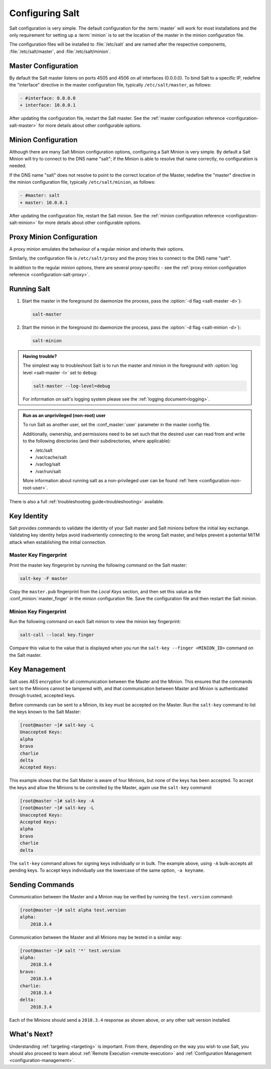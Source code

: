 .. _configuring-salt:

================
Configuring Salt
================

Salt configuration is very simple. The default configuration for the
:term:`master` will work for most installations and the only requirement for
setting up a :term:`minion` is to set the location of the master in the minion
configuration file.

The configuration files will be installed to :file:`/etc/salt` and are named
after the respective components, :file:`/etc/salt/master`, and
:file:`/etc/salt/minion`.

Master Configuration
====================

By default the Salt master listens on ports 4505 and 4506 on all
interfaces (0.0.0.0). To bind Salt to a specific IP, redefine the
"interface" directive in the master configuration file, typically
``/etc/salt/master``, as follows:

.. code-block:: diff

   - #interface: 0.0.0.0
   + interface: 10.0.0.1

After updating the configuration file, restart the Salt master.
See the :ref:`master configuration reference <configuration-salt-master>`
for more details about other configurable options.

Minion Configuration
====================

Although there are many Salt Minion configuration options, configuring
a Salt Minion is very simple. By default a Salt Minion will
try to connect to the DNS name "salt"; if the Minion is able to
resolve that name correctly, no configuration is needed.

If the DNS name "salt" does not resolve to point to the correct
location of the Master, redefine the "master" directive in the minion
configuration file, typically ``/etc/salt/minion``, as follows:

.. code-block:: diff

   - #master: salt
   + master: 10.0.0.1

After updating the configuration file, restart the Salt minion.
See the :ref:`minion configuration reference <configuration-salt-minion>`
for more details about other configurable options.

Proxy Minion Configuration
==========================

A proxy minion emulates the behaviour of a regular minion
and inherits their options.

Similarly, the configuration file is ``/etc/salt/proxy`` and the proxy
tries to connect to the DNS name "salt".

In addition to the regular minion options,
there are several proxy-specific - see the
:ref:`proxy minion configuration reference <configuration-salt-proxy>`.

Running Salt
============

1.  Start the master in the foreground (to daemonize the process, pass the
    :option:`-d flag <salt-master -d>`):

    .. code-block:: bash

        salt-master

2.  Start the minion in the foreground (to daemonize the process, pass the
    :option:`-d flag <salt-minion -d>`):

    .. code-block:: bash

        salt-minion


.. admonition:: Having trouble?

    The simplest way to troubleshoot Salt is to run the master and minion in
    the foreground with :option:`log level <salt-master -l>` set to ``debug``:

    .. code-block:: bash

        salt-master --log-level=debug

    For information on salt's logging system please see the :ref:`logging
    document<logging>`.


.. admonition:: Run as an unprivileged (non-root) user

    To run Salt as another user, set the :conf_master:`user` parameter in the
    master config file.

    Additionally, ownership, and permissions need to be set such that the
    desired user can read from and write to the following directories (and
    their subdirectories, where applicable):

    * /etc/salt
    * /var/cache/salt
    * /var/log/salt
    * /var/run/salt

    More information about running salt as a non-privileged user can be found
    :ref:`here <configuration-non-root-user>`.


There is also a full :ref:`troubleshooting guide<troubleshooting>`
available.

.. _key-identity:

Key Identity
============

Salt provides commands to validate the identity of your Salt master
and Salt minions before the initial key exchange. Validating key identity helps
avoid inadvertently connecting to the wrong Salt master, and helps prevent
a potential MiTM attack when establishing the initial connection.

Master Key Fingerprint
----------------------

Print the master key fingerprint by running the following command on the Salt master:

.. code-block:: bash

   salt-key -F master

Copy the ``master.pub`` fingerprint from the *Local Keys* section, and then set this value
as the :conf_minion:`master_finger` in the minion configuration file. Save the configuration
file and then restart the Salt minion.

Minion Key Fingerprint
----------------------

Run the following command on each Salt minion to view the minion key fingerprint:

.. code-block:: bash

   salt-call --local key.finger

Compare this value to the value that is displayed when you run the
``salt-key --finger <MINION_ID>`` command on the Salt master.


Key Management
==============

Salt uses AES encryption for all communication between the Master and
the Minion. This ensures that the commands sent to the Minions cannot
be tampered with, and that communication between Master and Minion is
authenticated through trusted, accepted keys.

Before commands can be sent to a Minion, its key must be accepted on
the Master. Run the ``salt-key`` command to list the keys known to
the Salt Master:

.. code-block:: bash

   [root@master ~]# salt-key -L
   Unaccepted Keys:
   alpha
   bravo
   charlie
   delta
   Accepted Keys:

This example shows that the Salt Master is aware of four Minions, but none of
the keys has been accepted. To accept the keys and allow the Minions to be
controlled by the Master, again use the ``salt-key`` command:

.. code-block:: bash

   [root@master ~]# salt-key -A
   [root@master ~]# salt-key -L
   Unaccepted Keys:
   Accepted Keys:
   alpha
   bravo
   charlie
   delta

The ``salt-key`` command allows for signing keys individually or in bulk. The
example above, using ``-A`` bulk-accepts all pending keys. To accept keys
individually use the lowercase of the same option, ``-a keyname``.

.. seealso:: :ref:`salt-key manpage <salt-key>`

Sending Commands
================

Communication between the Master and a Minion may be verified by running
the ``test.version`` command:

.. code-block:: bash

   [root@master ~]# salt alpha test.version
   alpha:
       2018.3.4

Communication between the Master and all Minions may be tested in a
similar way:

.. code-block:: bash

   [root@master ~]# salt '*' test.version
   alpha:
       2018.3.4
   bravo:
       2018.3.4
   charlie:
       2018.3.4
   delta:
       2018.3.4

Each of the Minions should send a ``2018.3.4`` response as shown above, 
or any other salt version installed.

What's Next?
============

Understanding :ref:`targeting <targeting>` is important. From there, depending
on the way you wish to use Salt, you should also proceed to learn about
:ref:`Remote Execution <remote-execution>` and :ref:`Configuration Management
<configuration-management>`.
